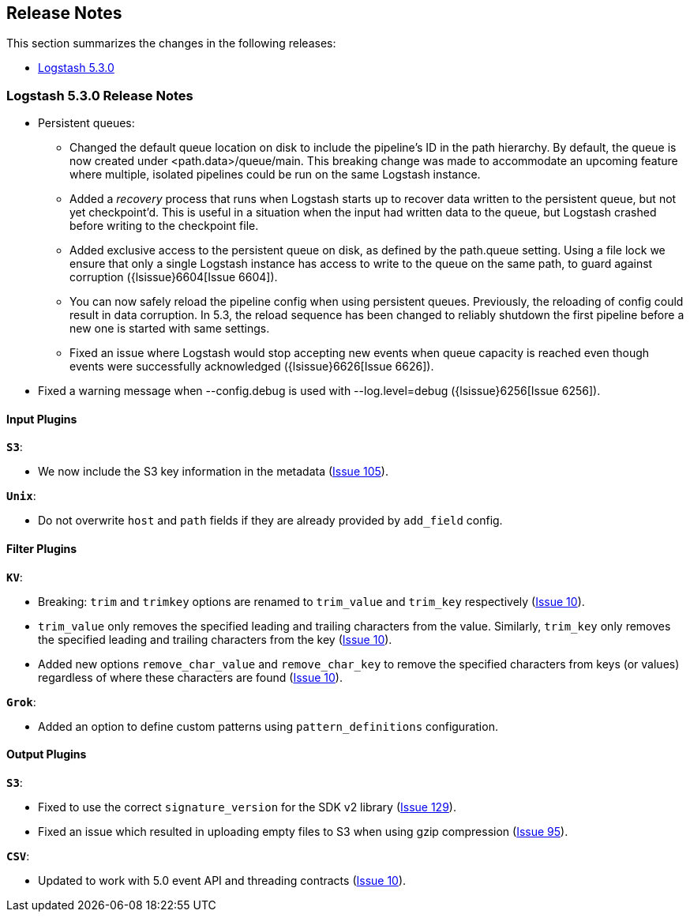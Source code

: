[[releasenotes]]
== Release Notes

This section summarizes the changes in the following releases:

* <<logstash-5-3-0,Logstash 5.3.0>>

[[logstash-5-3-0]]
=== Logstash 5.3.0 Release Notes


* Persistent queues:
    ** Changed the default queue location on disk to include the pipeline's ID in the path hierarchy.
       By default, the queue is now created under <path.data>/queue/main. This breaking change was made to
       accommodate an upcoming feature where multiple, isolated pipelines could be run on the same Logstash
       instance.
    ** Added a _recovery_ process that runs when Logstash starts up to recover data written to the persistent
       queue, but not yet checkpoint'd. This is useful in a situation when the input had written data to the queue,
       but Logstash crashed before writing to the checkpoint file.
    ** Added exclusive access to the persistent queue on disk, as defined by the path.queue setting. Using a file
       lock we ensure that only a single Logstash instance has access to write to the queue on the same path, to
       guard against corruption ({lsissue}6604[Issue 6604]).
    ** You can now safely reload the pipeline config when using persistent queues. Previously, the reloading of
       config could result in data corruption.  In 5.3, the reload sequence has been changed to reliably shutdown the
       first pipeline before a new one is started with same settings.
    ** Fixed an issue where Logstash would stop accepting new events when queue capacity is reached even though events
       were successfully acknowledged ({lsissue}6626[Issue 6626]).

* Fixed a warning message when --config.debug is used with --log.level=debug  ({lsissue}6256[Issue 6256]).


[float]
==== Input Plugins

*`S3`*:

* We now include the S3 key information in the metadata (https://github.com/logstash-plugins/logstash-input-s3/issues/105[Issue 105]).

*`Unix`*:

* Do not overwrite `host` and `path` fields if they are already provided by `add_field` config.

==== Filter Plugins

*`KV`*:

* Breaking: `trim` and `trimkey` options are renamed to `trim_value` and `trim_key` respectively (https://github.com/logstash-plugins/logstash-filter-kv/issues/10[Issue 10]).
* `trim_value` only removes the specified leading and trailing characters from the value. Similarly, `trim_key`
  only removes the specified leading and trailing characters from the key (https://github.com/logstash-plugins/logstash-filter-kv/issues/10[Issue 10]).
* Added new options `remove_char_value` and `remove_char_key` to remove the specified characters from keys
  (or values) regardless of where these characters are found (https://github.com/logstash-plugins/logstash-filter-kv/issues/10[Issue 10]).

*`Grok`*:

* Added an option to define custom patterns using `pattern_definitions` configuration.

==== Output Plugins

*`S3`*:

* Fixed to use the correct `signature_version` for the SDK v2 library (https://github.com/logstash-plugins/logstash-output-csv/issues/129[Issue 129]).
* Fixed an issue which resulted in uploading empty files to S3 when using gzip compression (https://github.com/logstash-plugins/logstash-output-s3/issues/95[Issue 95]).

*`CSV`*:

* Updated to work with 5.0 event API and threading contracts (https://github.com/logstash-plugins/logstash-output-csv/issues/10[Issue 10]).
